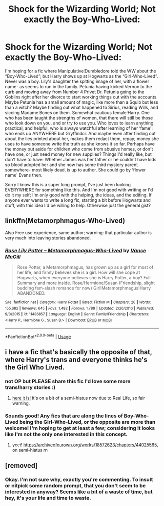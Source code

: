 #+TITLE: Shock for the Wizarding World; Not exactly the Boy-Who-Lived:

* Shock for the Wizarding World; Not exactly the Boy-Who-Lived:
:PROPERTIES:
:Author: Vafrous_Vee
:Score: 14
:DateUnix: 1563115674.0
:DateShort: 2019-Jul-14
:FlairText: Prompt
:END:
I'm hoping for a fic where Manipulative!Dumbledore told the WW about the “Boy-Who-Lived”; but Harry shows up at Hogwarts as the “Girl-Who-Lived”. Never was a boy. Lily's daughter the spitting image of her, with a flower name- as seems to run in the family. Petunia having kicked Vernon to the curb and moving away from Number 4 Privet Dr. Petunia going to the Goblins right after her divorce to start working things out with the accounts. Maybe Petunia has a small amount of magic, like more than a Squib but less than a witch? Maybe finding out what happened to Sirius, reading Wills, and siccing Madame Bones on them. Somewhat cautious female!Harry. One who has been taught the strengths of women, that there will still be those who look down on you, and or try to use you. Who loves to learn anything practical, and helpful, who is always watchful after learning of her ‘fame'; who ends up ANYWHERE but Gryffindor. And maybe even after finding out about the lies printed about her, makes them redact them, repay; money she uses to have someone write the truth as she knows it so far. Perhaps have the money put aside for children who come from abusive homes, or don't have one, or just need money for new supplies? Things I'd really like, but don't have to have: Whether James was her father or he couldn't have kids so blood adopted her and she now has some third mystery parent somewhere- most likely dead, is up to author. She could go by ‘flower name' Evans then.

Sorry I know this is a super long prompt, I've just been looking EVERYWHERE for something like this. And I'm not good with writing or I'd do it my self; I'm only good with the helping, the ideas, and the editing. If anyone ever wants to write a long fic, starting a bit before Hogwarts and stuff, with this idea I'd be willing to help. Otherwise just the general gist?


** linkffn(*Metamorphmagus-Who-Lived*)

Also Free use experience, same author; warning: that particular author is very much into leaving stories abandoned.
:PROPERTIES:
:Author: memerider
:Score: 2
:DateUnix: 1563211086.0
:DateShort: 2019-Jul-15
:END:

*** [[https://www.fanfiction.net/s/11486857/1/][*/Rose Lily Potter -- Metamorphmagus-Who-Lived/*]] by [[https://www.fanfiction.net/u/670787/Vance-McGill][/Vance McGill/]]

#+begin_quote
  Rose Potter, a Metamorphmagus, has grown up as a girl for most of her life, and firmly believes she is a girl. How will she cope at Hogwarts, when everyone believes she is Harry Potter, a boy? Full Summary and more inside. Rose/Hermione/Susan (Friendship, slight budding fem-slash romance for now) Girl!Metamorphmagus!Harry ABANDONED.
#+end_quote

^{/Site/:} ^{fanfiction.net} ^{*|*} ^{/Category/:} ^{Harry} ^{Potter} ^{*|*} ^{/Rated/:} ^{Fiction} ^{M} ^{*|*} ^{/Chapters/:} ^{28} ^{*|*} ^{/Words/:} ^{155,682} ^{*|*} ^{/Reviews/:} ^{645} ^{*|*} ^{/Favs/:} ^{1,482} ^{*|*} ^{/Follows/:} ^{1,789} ^{*|*} ^{/Updated/:} ^{2/20/2016} ^{*|*} ^{/Published/:} ^{9/3/2015} ^{*|*} ^{/id/:} ^{11486857} ^{*|*} ^{/Language/:} ^{English} ^{*|*} ^{/Genre/:} ^{Family/Friendship} ^{*|*} ^{/Characters/:} ^{<Harry} ^{P.,} ^{Hermione} ^{G.,} ^{Susan} ^{B.>} ^{*|*} ^{/Download/:} ^{[[http://www.ff2ebook.com/old/ffn-bot/index.php?id=11486857&source=ff&filetype=epub][EPUB]]} ^{or} ^{[[http://www.ff2ebook.com/old/ffn-bot/index.php?id=11486857&source=ff&filetype=mobi][MOBI]]}

--------------

*FanfictionBot*^{2.0.0-beta} | [[https://github.com/tusing/reddit-ffn-bot/wiki/Usage][Usage]]
:PROPERTIES:
:Author: FanfictionBot
:Score: 3
:DateUnix: 1563211120.0
:DateShort: 2019-Jul-15
:END:


** i have a fic that's basically the opposite of that, where Harry's trans and everyone thinks he's the Girl Who Lived.
:PROPERTIES:
:Author: trichstersongs
:Score: 2
:DateUnix: 1563127795.0
:DateShort: 2019-Jul-14
:END:

*** not OP but PLEASE share this fic I'd love some more trans!harry stories :)
:PROPERTIES:
:Author: avenginginsanity
:Score: 7
:DateUnix: 1563127934.0
:DateShort: 2019-Jul-14
:END:

**** [[https://archiveofourown.org/works/18572623/chapters/44025565][here it is!]] it's on a bit of a semi-hiatus now due to Real Life, so fair warning.
:PROPERTIES:
:Author: trichstersongs
:Score: 2
:DateUnix: 1563137193.0
:DateShort: 2019-Jul-15
:END:


*** Sounds good! Any fics that are along the lines of Boy-Who-Lived being the Girl-Who-Lived, or the opposite are more than welcome! I'm hoping to get at least a few; considering it looks like I'm not the only one interested in this concept.
:PROPERTIES:
:Author: Vafrous_Vee
:Score: 1
:DateUnix: 1563128180.0
:DateShort: 2019-Jul-14
:END:

**** yeet! [[https://archiveofourown.org/works/18572623/chapters/44025565]], on semi-hiatus rn
:PROPERTIES:
:Author: trichstersongs
:Score: 3
:DateUnix: 1563137214.0
:DateShort: 2019-Jul-15
:END:


** [removed]
:PROPERTIES:
:Score: -3
:DateUnix: 1563147991.0
:DateShort: 2019-Jul-15
:END:

*** Okay. I'm not sure why, exactly you're commenting. To insult or nitpick some random prompt, that you don't seem to be interested in anyway? Seems like a bit of a waste of time, but hey, it's your life and time to waste.
:PROPERTIES:
:Author: Vafrous_Vee
:Score: 4
:DateUnix: 1563148339.0
:DateShort: 2019-Jul-15
:END:

